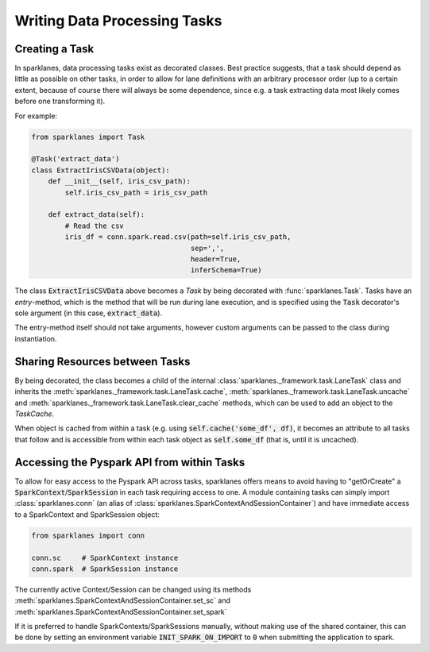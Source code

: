=============================
Writing Data Processing Tasks
=============================

Creating a Task
===============

In sparklanes, data processing tasks exist as decorated classes. Best practice suggests, that a task
should depend as little as possible on other tasks, in order to allow for lane definitions
with an arbitrary processor order (up to a certain extent, because of course there will always be some
dependence, since e.g. a task extracting data most likely comes before one transforming it).

For example:

.. code-block:: python

    from sparklanes import Task

    @Task('extract_data')
    class ExtractIrisCSVData(object):
        def __init__(self, iris_csv_path):
            self.iris_csv_path = iris_csv_path

        def extract_data(self):
            # Read the csv
            iris_df = conn.spark.read.csv(path=self.iris_csv_path,
                                          sep=',',
                                          header=True,
                                          inferSchema=True)

The class :code:`ExtractIrisCSVData` above becomes a *Task* by being decorated with
:func:`sparklanes.Task`. Tasks have an *entry*-method, which is the method that will be run during
lane execution, and is specified using the :code:`Task` decorator's sole argument
(in this case, :code:`extract_data`).

The entry-method itself should not take arguments, however custom arguments can be passed to the
class during instantiation.

.. todo::

    The functionality to pass args/kwargs to both the constructor, as well as to the entry method,
    might be added in future versions.

Sharing Resources between Tasks
===============================

By being decorated, the class becomes a child of the internal
:class:`sparklanes._framework.task.LaneTask` class and inherits the
:meth:`sparklanes._framework.task.LaneTask.cache`,
:meth:`sparklanes._framework.task.LaneTask.uncache` and
:meth:`sparklanes._framework.task.LaneTask.clear_cache` methods, which can be used to add an
object to the `TaskCache`.

When object is cached from within a task (e.g.
using :code:`self.cache('some_df', df)`, it becomes an attribute to all tasks that follow and is
accessible from within each task object as :code:`self.some_df` (that is, until it is uncached).

Accessing the Pyspark API from within Tasks
===========================================

To allow for easy access to the Pyspark API across tasks, sparklanes offers means to avoid having
to "getOrCreate" a :code:`SparkContext`/:code:`SparkSession` in each task requiring access to one. A
module containing tasks can simply import :class:`sparklanes.conn` (an alias of
:class:`sparklanes.SparkContextAndSessionContainer`) and have immediate access to a SparkContext
and SparkSession object:

.. code-block:: python

    from sparklanes import conn

    conn.sc     # SparkContext instance
    conn.spark  # SparkSession instance

The currently active Context/Session can be changed using its methods
:meth:`sparklanes.SparkContextAndSessionContainer.set_sc` and
:meth:`sparklanes.SparkContextAndSessionContainer.set_spark`

If it is preferred to handle SparkContexts/SparkSessions manually, without making use of the shared
container, this can be done by setting an environment variable :code:`INIT_SPARK_ON_IMPORT` to
:code:`0` when submitting the application to spark.
